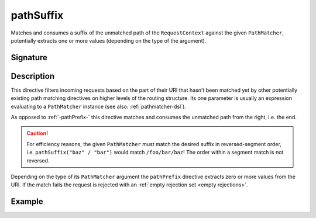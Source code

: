 .. _-pathSuffix-:

pathSuffix
==========

Matches and consumes a suffix of the unmatched path of the ``RequestContext`` against the given ``PathMatcher``,
potentially extracts one or more values (depending on the type of the argument).


Signature
---------

.. includecode2:: /../../akka-http/src/main/scala/akka/http/server/directives/PathDirectives.scala
   :snippet: pathSuffix


Description
-----------

This directive filters incoming requests based on the part of their URI that hasn't been matched yet by other
potentially existing path matching directives on higher levels of the routing structure.
Its one parameter is usually an expression evaluating to a ``PathMatcher`` instance (see also: :ref:`pathmatcher-dsl`).

As opposed to :ref:`-pathPrefix-` this directive matches and consumes the unmatched path from the right, i.e. the end.

.. caution:: For efficiency reasons, the given ``PathMatcher`` must match the desired suffix in reversed-segment
   order, i.e. ``pathSuffix("baz" / "bar")`` would match ``/foo/bar/baz``! The order within a segment match is
   not reversed.

Depending on the type of its ``PathMatcher`` argument the ``pathPrefix`` directive extracts zero or more values from
the URI. If the match fails the request is rejected with an :ref:`empty rejection set <empty rejections>`.


Example
-------

.. includecode2:: ../../../code/docs/http/server/directives/PathDirectivesExamplesSpec.scala
   :snippet: pathSuffix-